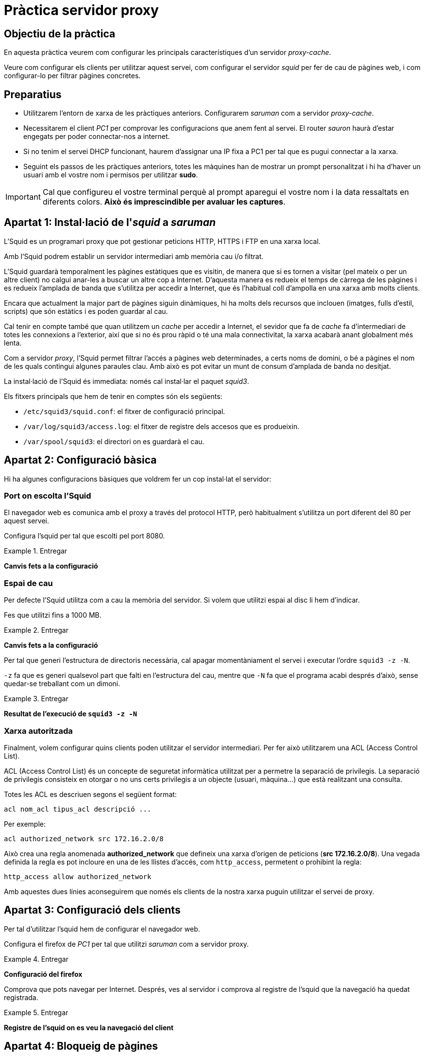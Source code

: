 = Pràctica servidor proxy

:encoding: utf-8
:lang: ca
:toc: left
:!numbered:
//:teacher:

ifdef::teacher[]
== (Versió del professor):
endif::teacher[]

////
ifndef::teacher[]
.Entregar
====
*Resposta*
====
endif::teacher[]
ifdef::teacher[]
.Solució
====
*Solució*
====
endif::teacher[]
////

<<<

== Objectiu de la pràctica

En aquesta pràctica veurem com configurar les principals característiques
d'un servidor _proxy-cache_.

Veure com configurar els clients per utilitzar aquest servei, com configurar el
servidor _squid_ per fer de cau de pàgines web, i com configurar-lo per filtrar
pàgines concretes.

== Preparatius

* Utilitzarem l'entorn de xarxa de les pràctiques anteriors. Configurarem
_saruman_ com a servidor _proxy-cache_.

* Necessitarem el client _PC1_ per comprovar les configuracions que anem fent
al servei. El router _sauron_ haurà d'estar engegats per poder
connectar-nos a internet.

* Si no tenim el servei DHCP funcionant, haurem d'assignar una IP fixa a PC1
per tal que es pugui connectar a la xarxa.

* Seguint els passos de les pràctiques anteriors, totes les màquines han de
mostrar un prompt personalitzat i hi ha d'haver un usuari amb el vostre nom i
permisos per utilitzar *sudo*.

[IMPORTANT]
====
Cal que configureu el vostre terminal perquè al prompt aparegui el vostre nom i
la data ressaltats en diferents colors. *Això és imprescindible per avaluar
les captures*.
====

== Apartat 1: Instal·lació de l'_squid_ a _saruman_

L'Squid es un programari proxy que pot gestionar peticions HTTP, HTTPS i FTP
en una xarxa local.

Amb l'Squid podrem establir un servidor intermediari amb memòria cau i/o
filtrat.

L'Squid guardarà temporalment les pàgines estàtiques que es visitin, de manera
que si es tornen a visitar (pel mateix o per un altre client) no calgui anar-les
a buscar un altre cop a Internet. D'aquesta manera es redueix el temps de
càrrega de les pàgines i es redueix l'amplada de banda que s'utilitza per
accedir a Internet, que és l'habitual coll d'ampolla en una xarxa amb molts
clients.

Encara que actualment la major part de pàgines siguin dinàmiques, hi ha molts
dels recursos que inclouen (imatges, fulls d'estil, scripts) que són estàtics
i es poden guardar al cau.

Cal tenir en compte també que quan utilitzem un _cache_ per accedir a Internet,
el sevidor que fa de _cache_ fa d'intermediari de totes les connexions a
l'exterior, així que si no és prou ràpid o té una mala connectivitat, la xarxa
acabarà anant globalment més lenta.

Com a servidor _proxy_, l'Squid permet filtrar l'accés a pàgines web
determinades, a certs noms de domini, o bé a pàgines el nom de les quals
contingui algunes paraules clau. Amb això es pot evitar un munt de consum
d'amplada de banda no desitjat.

La instal·lació de l'Squid és immediata: només cal instal·lar el paquet
_squid3_.

Els fitxers principals que hem de tenir en comptes són els següents:

- `/etc/squid3/squid.conf`: el fitxer de configuració principal.
- `/var/log/squid3/access.log`: el fitxer de registre dels accesos que es
produeixin.
- `/var/spool/squid3`: el directori on es guardarà el cau.

== Apartat 2: Configuració bàsica

Hi ha algunes configuracions bàsiques que voldrem fer un cop instal·lat el
servidor:

=== Port on escolta l'Squid

El navegador web es comunica amb el proxy a través del protocol HTTP, però
habitualment s'utilitza un port diferent del 80 per aquest servei.

Configura l'squid per tal que escolti pel port 8080.

.Entregar
====
*Canvis fets a la configuració*
====

=== Espai de cau

Per defecte l'Squid utilitza com a cau la memòria del servidor. Si volem
que utilitzi espai al disc li hem d'indicar.

Fes que utilitzi fins a 1000 MB.

.Entregar
====
*Canvis fets a la configuració*
====

Per tal que generi l'estructura de directoris necessària, cal apagar
momentàniament el servei i executar l'ordre `squid3 -z -N`.

`-z` fa que es generi qualsevol part que falti en l'estructura del cau, mentre
que `-N` fa que el programa acabi després d'això, sense quedar-se treballant
com un dimoni.

.Entregar
====
*Resultat de l'execució de `squid3 -z -N`*
====

=== Xarxa autoritzada

Finalment, volem configurar quins clients poden utilitzar
el servidor intermediari. Per fer això utilitzarem una ACL (Access Control
List).

ACL (Access Control List) és un concepte de seguretat informàtica utilitzat per
a permetre la separació de privilegis. La separació de privilegis consisteix
en otorgar o no uns certs privilegis a un objecte (usuari, màquina...) que
està realitzant una consulta.

Totes les ACL es descriuen segons el següent format:

----
acl nom_acl tipus_acl descripció ...
----

Per exemple:

----
acl authorized_network src 172.16.2.0/8
----

Això crea una regla anomenada
*authorized_network* que defineix una xarxa d’origen de peticions
(*src 172.16.2.0/8*). Una vegada definida la regla es pot incloure en una de
les llistes d'accés, com `http_access`, permetent o prohibint la regla:

----
http_access allow authorized_network
----

Amb aquestes dues línies aconseguirem que només els clients de la nostra xarxa
puguin utilitzar el servei de proxy.

== Apartat 3: Configuració dels clients

Per tal d'utilitzar l'squid hem de configurar el navegador web.

Configura el firefox de _PC1_ per tal que utilitzi _saruman_ com a servidor
proxy.

.Entregar
====
*Configuració del firefox*
====

Comprova que pots navegar per Internet. Després, ves al servidor i comprova
al registre de l'squid que la navegació ha quedat registrada.

.Entregar
====
*Registre de l'squid on es veu la navegació del client*
====

== Apartat 4: Bloqueig de pàgines

Configura l'squid per fer que les màquines clients de la nostra xarxa no puguin
accedir a les pàgines següents, que utilitzen HTTP:

- msn.com
- linuxquestions.org
- gencat.cat

.Entregar
====
*Configuració de l'squid*
====

.Entregar
====
*Comprovació que les pàgines han quedat bloquejades*
====

Fes que tampoc puguin entrar a pàgines les adreces de les quals continguin les
paraules: _games_, _download_ o _social_.

.Entregar
====
*Configuració de l'squid*
====

.Entregar
====
*Comprovació que les pàgines han quedat bloquejades*
====

Finalment, assegura't que les restriccions anteriors s'apliquen tant al
protocol HTTP com al protocol HTTPS.

Per això, bloqueja les següents pàgines, que utilizen HTTPS:

- facebook.com
- twitter.com
- youtube.com

.Entregar
====
*Configuració de l'squid*
====

.Entregar
====
*Comprovació que les pàgines han quedat bloquejades*
====

== Apartat 5: Bloqueig horari

L'squid també permet especificar si s'ha de donar o no connectivitat segons la
franja horària.

Volem permetre que els usuaris de la nostra xarxa es puguin connectar als
dominis anteriors, però només en el següent horari:

- Dissabtes i diumenges tot el dia.
- Divendres a partir de les 2 de la tarda.
- De dilluns a dijous de 2 a 4 de la tarda.

Afegeix la configuració necessària a l'squid per imposar aquest horari.

.Entregar
====
*Configuració de l'squid*
====

== Apartat 6: Forçar l'ús del proxy

Hi ha diverses maneres de forçar que els clients de la xarxa utilitzin el
proxy per navegar.

Una de les més directes és fer que l'iptables adreci tot el tràfic que vingui
directament dels clients cap al servidor proxy. Amb això aconseguim no només que
els clients hagin d'utilitzar forçosament el proxy, sinó que ho facin
automàticament encara que no ho configurin explícitament al seu navegador.

Això ho podem fer a _saruman_ afegint la següent regla d'iptables:

----
iptables -t nat -A PREROUTING -i ethX -s XARXA_LOCAL -p tcp --dport 80 -j REDIRECT --to-port PORT_SQUID
----

Aquí, cal substituir les següents expressions:

- **ethX**: s'ha de posar la interfície de xarxa de _saruman_ que estigui
connectada a la xarxa local que estem configurant.
- **XARXA_LOCAL**: l'adreça de la xarxa on són els clients.
- **PORT_SQUID**: port per on escolta l'squid.

Amb aquesta regla aconseguim que tot el tràfic que es dirigeix al port 80
des de qualsevol màquina de la xarxa local, es desviï a l'squid.

.Entregar
====
*Regla d'iptables, amb les diferents parts adaptades al nostre cas particular.*
====

.Entregar
====
*Sortida de `iptables -t nat -L` on es veuen les regles anteriors aplicades*
====

També li hem de dir a l'squid que actuï com un _transparent proxy_. Per fer
això podem afegir la paraula _transparent_ a la directiva *http_port*:

----
http_port 8080 transparent
----

Un cop aplicades les regles, comprova des de _PC1_ que pots navegar directament,
traient la configuració del proxy.

.Entregar
====
*Navegació des de PC1 sense tenir cap proxy configurat*
====

Comprova després al registre de l'squid que _PC1_ s'ha connectat realment a
través de l'squid, sense saber-ho.

.Entregar
====
*Registre de l'squid on veu la navegació de PC1*
====

Finalment, si tot funciona, recorda guardar les regles d'iptables.

.Entregar
====
*Ordre utilitzada per guardar les regles d'iptables*
====

== Apartat 7: Qüestions sobre ACL
